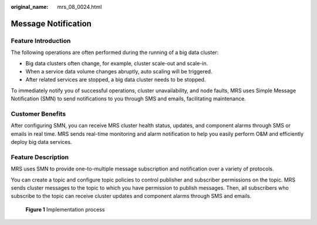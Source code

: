 :original_name: mrs_08_0024.html

.. _mrs_08_0024:

Message Notification
====================

Feature Introduction
--------------------

The following operations are often performed during the running of a big data cluster:

-  Big data clusters often change, for example, cluster scale-out and scale-in.
-  When a service data volume changes abruptly, auto scaling will be triggered.
-  After related services are stopped, a big data cluster needs to be stopped.

To immediately notify you of successful operations, cluster unavailability, and node faults, MRS uses Simple Message Notification (SMN) to send notifications to you through SMS and emails, facilitating maintenance.

Customer Benefits
-----------------

After configuring SMN, you can receive MRS cluster health status, updates, and component alarms through SMS or emails in real time. MRS sends real-time monitoring and alarm notification to help you easily perform O&M and efficiently deploy big data services.

Feature Description
-------------------

MRS uses SMN to provide one-to-multiple message subscription and notification over a variety of protocols.

You can create a topic and configure topic policies to control publisher and subscriber permissions on the topic. MRS sends cluster messages to the topic to which you have permission to publish messages. Then, all subscribers who subscribe to the topic can receive cluster updates and component alarms through SMS and emails.


.. figure:: /_static/images/en-us_image_0000001296750222.png
   :alt: **Figure 1** Implementation process

   **Figure 1** Implementation process
